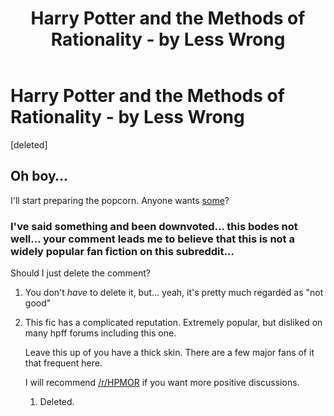 #+TITLE: Harry Potter and the Methods of Rationality - by Less Wrong

* Harry Potter and the Methods of Rationality - by Less Wrong
:PROPERTIES:
:Score: 0
:DateUnix: 1566359042.0
:DateShort: 2019-Aug-21
:END:
[deleted]


** Oh boy...

I'll start preparing the popcorn. Anyone wants [[https://media.giphy.com/media/pUeXcg80cO8I8/giphy.gif][some]]?
:PROPERTIES:
:Author: will1707
:Score: 3
:DateUnix: 1566359507.0
:DateShort: 2019-Aug-21
:END:

*** I've said something and been downvoted... this bodes not well... your comment leads me to believe that this is not a widely popular fan fiction on this subreddit...

Should I just delete the comment?
:PROPERTIES:
:Author: Environmental_Act
:Score: 1
:DateUnix: 1566360611.0
:DateShort: 2019-Aug-21
:END:

**** You don't /have/ to delete it, but... yeah, it's pretty much regarded as "not good"
:PROPERTIES:
:Author: will1707
:Score: 1
:DateUnix: 1566360744.0
:DateShort: 2019-Aug-21
:END:


**** This fic has a complicated reputation. Extremely popular, but disliked on many hpff forums including this one.

Leave this up of you have a thick skin. There are a few major fans of it that frequent here.

I will recommend [[/r/HPMOR]] if you want more positive discussions.
:PROPERTIES:
:Author: blandge
:Score: 1
:DateUnix: 1566360842.0
:DateShort: 2019-Aug-21
:END:

***** Deleted.
:PROPERTIES:
:Score: 1
:DateUnix: 1566519002.0
:DateShort: 2019-Aug-23
:END:
